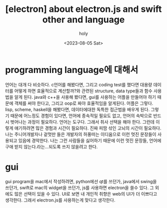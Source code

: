 :PROPERTIES:
:ID:       1AB6BCC5-F94A-4589-953F-594584C46FA5
:mtime:    20230805082950
:ctime:    20230805082950
:END:
#+title: [electron] about electron.js and swift other and language 
#+AUTHOR: holy
#+EMAIL: hoyoul.park@gmail.com
#+DATE: <2023-08-05 Sat>
#+DESCRIPTION: 그냥 내 생각.
#+HUGO_DRAFT: true
* programming language에 대해서
언어는 대개 다 비슷하다. c언어를 해봤다면, 그리고 coding test를 했다면
대용량 데이터를 어떻게 하면 효율적으로 계산할까?와 관련된 structure,
data type들과 함수 사용법을 알게 된다. java와 c++을 사용해 봤다면,
gui를 사용하는 어플을 만들어야 하기 때문에 객체를 써야 한다고, 그리고
oop로 짜야 효율적임을 알게된다. 어플은 그렇다.  lisp, scheme,
haskell을 해봤다면, 데이터에대한 독특한 접근법을 배우게 된다. 그렇기
때문에 어느정도 경험이 있다면, 언어에 종속적일 필요도 없고, 언어의
속박으로 반드시 벗어나는 과정이 필요하다. 언어는 도구다. 그래서 취사
선택을 해야 한다. 그런데 이렇게 얘기하려면 많은 경험과 시간이
필요하다. 진짜 피땀 섞인 고뇌의 시간이 필요하다. 나는 주니어개발자나
겉멋만 들은 개발자의 허풍떠는 이디움으로 이런 멋진 문장들이 사용되고
있음에 경악한다. 나는 그런 사람들을 싫어하기 때문에 이런 멋진 문장들,
언어에 구애 받지 않는다.라는...되도록 쓰지 않을려고 한다.
* gui
gui program을 mac에서 작성하려면, python에선 qt를 쓰던가, java에서
swing을 쓰던가, swift로 mac의 widget을 쓰던가, js를 사용하면
electron을 쓸수 있다. 그 외에도 많은 선택이 있을 수 있다. UI로 보면 내
개인적 취향은 web의 UI가 더 이쁘다고 생각한다. 그래서 electron.js를
사용하는게 맞다고 생각한다.
